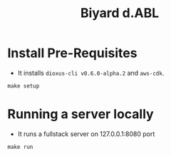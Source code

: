 #+title: Biyard d.ABL

* Install Pre-Requisites
+ It installs =dioxus-cli v0.6.0-alpha.2= and =aws-cdk=.

#+begin_src shell
  make setup
#+end_src

* Running a server locally
+ It runs a fullstack server on 127.0.0.1:8080 port

#+begin_src shell
  make run
#+end_src
